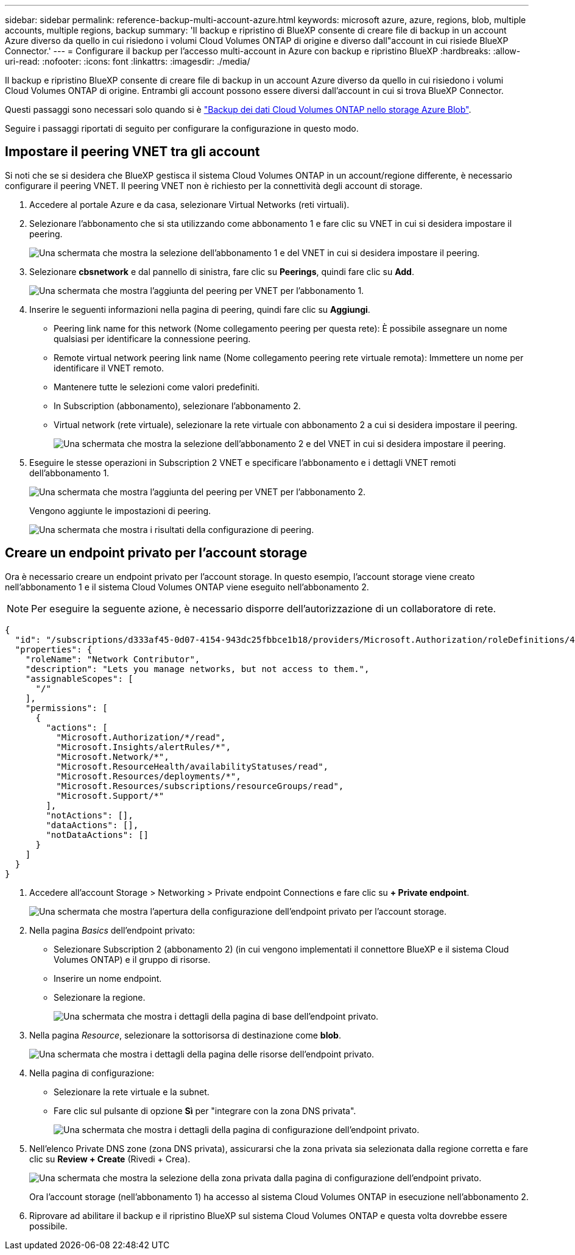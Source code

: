---
sidebar: sidebar 
permalink: reference-backup-multi-account-azure.html 
keywords: microsoft azure, azure, regions, blob, multiple accounts, multiple regions, backup 
summary: 'Il backup e ripristino di BlueXP consente di creare file di backup in un account Azure diverso da quello in cui risiedono i volumi Cloud Volumes ONTAP di origine e diverso dall"account in cui risiede BlueXP Connector.' 
---
= Configurare il backup per l'accesso multi-account in Azure con backup e ripristino BlueXP
:hardbreaks:
:allow-uri-read: 
:nofooter: 
:icons: font
:linkattrs: 
:imagesdir: ./media/


[role="lead"]
Il backup e ripristino BlueXP consente di creare file di backup in un account Azure diverso da quello in cui risiedono i volumi Cloud Volumes ONTAP di origine. Entrambi gli account possono essere diversi dall'account in cui si trova BlueXP Connector.

Questi passaggi sono necessari solo quando si è https://docs.netapp.com/us-en/bluexp-backup-recovery/task-backup-to-azure.html["Backup dei dati Cloud Volumes ONTAP nello storage Azure Blob"^].

Seguire i passaggi riportati di seguito per configurare la configurazione in questo modo.



== Impostare il peering VNET tra gli account

Si noti che se si desidera che BlueXP gestisca il sistema Cloud Volumes ONTAP in un account/regione differente, è necessario configurare il peering VNET. Il peering VNET non è richiesto per la connettività degli account di storage.

. Accedere al portale Azure e da casa, selezionare Virtual Networks (reti virtuali).
. Selezionare l'abbonamento che si sta utilizzando come abbonamento 1 e fare clic su VNET in cui si desidera impostare il peering.
+
image:screenshot_azure_peer1.png["Una schermata che mostra la selezione dell'abbonamento 1 e del VNET in cui si desidera impostare il peering."]

. Selezionare *cbsnetwork* e dal pannello di sinistra, fare clic su *Peerings*, quindi fare clic su *Add*.
+
image:screenshot_azure_peer2.png["Una schermata che mostra l'aggiunta del peering per VNET per l'abbonamento 1."]

. Inserire le seguenti informazioni nella pagina di peering, quindi fare clic su *Aggiungi*.
+
** Peering link name for this network (Nome collegamento peering per questa rete): È possibile assegnare un nome qualsiasi per identificare la connessione peering.
** Remote virtual network peering link name (Nome collegamento peering rete virtuale remota): Immettere un nome per identificare il VNET remoto.
** Mantenere tutte le selezioni come valori predefiniti.
** In Subscription (abbonamento), selezionare l'abbonamento 2.
** Virtual network (rete virtuale), selezionare la rete virtuale con abbonamento 2 a cui si desidera impostare il peering.
+
image:screenshot_azure_peer3.png["Una schermata che mostra la selezione dell'abbonamento 2 e del VNET in cui si desidera impostare il peering."]



. Eseguire le stesse operazioni in Subscription 2 VNET e specificare l'abbonamento e i dettagli VNET remoti dell'abbonamento 1.
+
image:screenshot_azure_peer4.png["Una schermata che mostra l'aggiunta del peering per VNET per l'abbonamento 2."]

+
Vengono aggiunte le impostazioni di peering.

+
image:screenshot_azure_peer5.png["Una schermata che mostra i risultati della configurazione di peering."]





== Creare un endpoint privato per l'account storage

Ora è necessario creare un endpoint privato per l'account storage. In questo esempio, l'account storage viene creato nell'abbonamento 1 e il sistema Cloud Volumes ONTAP viene eseguito nell'abbonamento 2.


NOTE: Per eseguire la seguente azione, è necessario disporre dell'autorizzazione di un collaboratore di rete.

[source, json]
----
{
  "id": "/subscriptions/d333af45-0d07-4154-943dc25fbbce1b18/providers/Microsoft.Authorization/roleDefinitions/4d97b98b-1d4f-4787-a291-c67834d212e7",
  "properties": {
    "roleName": "Network Contributor",
    "description": "Lets you manage networks, but not access to them.",
    "assignableScopes": [
      "/"
    ],
    "permissions": [
      {
        "actions": [
          "Microsoft.Authorization/*/read",
          "Microsoft.Insights/alertRules/*",
          "Microsoft.Network/*",
          "Microsoft.ResourceHealth/availabilityStatuses/read",
          "Microsoft.Resources/deployments/*",
          "Microsoft.Resources/subscriptions/resourceGroups/read",
          "Microsoft.Support/*"
        ],
        "notActions": [],
        "dataActions": [],
        "notDataActions": []
      }
    ]
  }
}
----
. Accedere all'account Storage > Networking > Private endpoint Connections e fare clic su *+ Private endpoint*.
+
image:screenshot_azure_networking1.png["Una schermata che mostra l'apertura della configurazione dell'endpoint privato per l'account storage."]

. Nella pagina _Basics_ dell'endpoint privato:
+
** Selezionare Subscription 2 (abbonamento 2) (in cui vengono implementati il connettore BlueXP e il sistema Cloud Volumes ONTAP) e il gruppo di risorse.
** Inserire un nome endpoint.
** Selezionare la regione.
+
image:screenshot_azure_networking2.png["Una schermata che mostra i dettagli della pagina di base dell'endpoint privato."]



. Nella pagina _Resource_, selezionare la sottorisorsa di destinazione come *blob*.
+
image:screenshot_azure_networking3.png["Una schermata che mostra i dettagli della pagina delle risorse dell'endpoint privato."]

. Nella pagina di configurazione:
+
** Selezionare la rete virtuale e la subnet.
** Fare clic sul pulsante di opzione *Sì* per "integrare con la zona DNS privata".
+
image:screenshot_azure_networking4.png["Una schermata che mostra i dettagli della pagina di configurazione dell'endpoint privato."]



. Nell'elenco Private DNS zone (zona DNS privata), assicurarsi che la zona privata sia selezionata dalla regione corretta e fare clic su *Review + Create* (Rivedi + Crea).
+
image:screenshot_azure_networking5.png["Una schermata che mostra la selezione della zona privata dalla pagina di configurazione dell'endpoint privato."]

+
Ora l'account storage (nell'abbonamento 1) ha accesso al sistema Cloud Volumes ONTAP in esecuzione nell'abbonamento 2.

. Riprovare ad abilitare il backup e il ripristino BlueXP sul sistema Cloud Volumes ONTAP e questa volta dovrebbe essere possibile.

